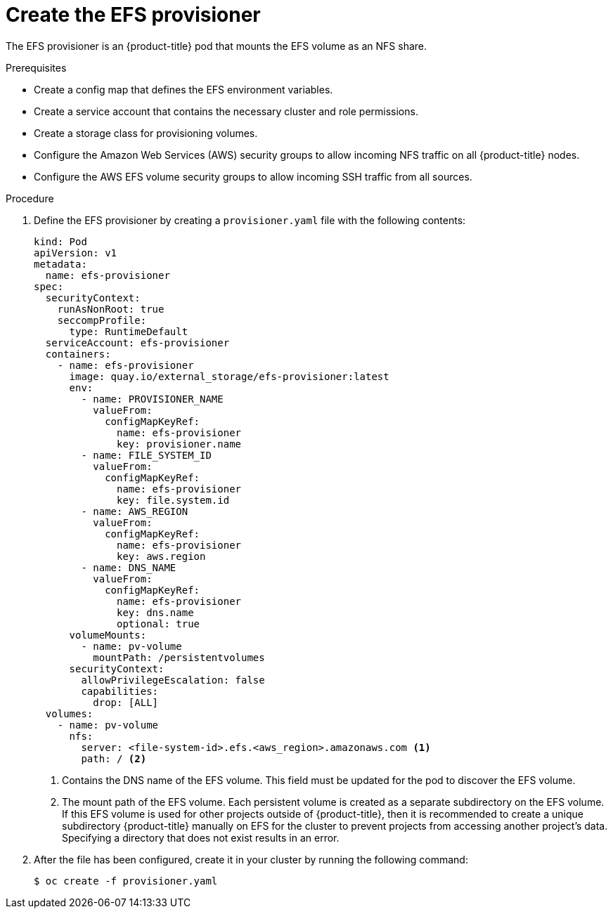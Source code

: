 // Module included in the following assemblies:
//
// storage/persistent_storage/persistent-storage-efs.adoc

[id="efs-provisioner_{context}"]
= Create the EFS provisioner

The EFS provisioner is an {product-title} pod that mounts the EFS volume
as an NFS share.

.Prerequisites

* Create a config map that defines the EFS environment variables.
* Create a service account that contains the necessary cluster
and role permissions.
* Create a storage class for provisioning volumes.
* Configure the Amazon Web Services (AWS) security groups to allow incoming
NFS traffic on all {product-title} nodes.
* Configure the AWS EFS volume security groups to allow incoming
SSH traffic from all sources.

.Procedure

. Define the EFS provisioner by creating a `provisioner.yaml` file with the
following contents:
+
[source,yaml]
----
kind: Pod
apiVersion: v1
metadata:
  name: efs-provisioner
spec:
  securityContext:
    runAsNonRoot: true
    seccompProfile:
      type: RuntimeDefault
  serviceAccount: efs-provisioner
  containers:
    - name: efs-provisioner
      image: quay.io/external_storage/efs-provisioner:latest
      env:
        - name: PROVISIONER_NAME
          valueFrom:
            configMapKeyRef:
              name: efs-provisioner
              key: provisioner.name
        - name: FILE_SYSTEM_ID
          valueFrom:
            configMapKeyRef:
              name: efs-provisioner
              key: file.system.id
        - name: AWS_REGION
          valueFrom:
            configMapKeyRef:
              name: efs-provisioner
              key: aws.region
        - name: DNS_NAME
          valueFrom:
            configMapKeyRef:
              name: efs-provisioner
              key: dns.name
              optional: true
      volumeMounts:
        - name: pv-volume
          mountPath: /persistentvolumes
      securityContext:
        allowPrivilegeEscalation: false
        capabilities:
          drop: [ALL]
  volumes:
    - name: pv-volume
      nfs:
        server: <file-system-id>.efs.<aws_region>.amazonaws.com <1>
        path: / <2>
----
<1> Contains the DNS name of the EFS volume. This field must be updated
for the pod to discover the EFS volume.
<2> The mount path of the EFS volume. Each persistent volume is created
as a separate subdirectory on the EFS volume. If this EFS volume is used
for other projects outside of {product-title}, then it is recommended to
create a unique subdirectory {product-title} manually on EFS for the
cluster to prevent projects from accessing another project's data. Specifying a
directory that does not exist results in an error.

. After the file has been configured, create it in your cluster
by running the following command:
+
[source,terminal]
----
$ oc create -f provisioner.yaml
----
